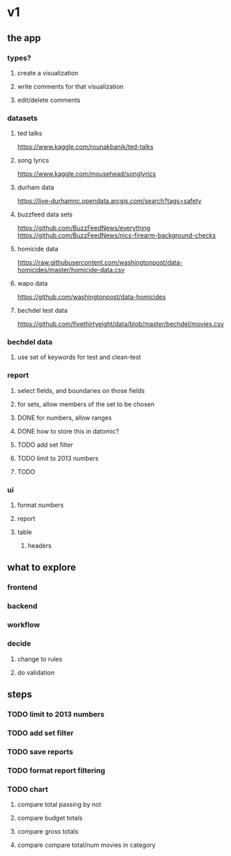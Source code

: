 * v1
** the app
*** types?
**** create a visualization
**** write comments for that visualization
**** edit/delete comments
*** datasets
**** ted talks
https://www.kaggle.com/rounakbanik/ted-talks
**** song lyrics
https://www.kaggle.com/mousehead/songlyrics
**** durham data
https://live-durhamnc.opendata.arcgis.com/search?tags=safety
**** buzzfeed data sets
https://github.com/BuzzFeedNews/everything
https://github.com/BuzzFeedNews/nics-firearm-background-checks
**** homicide data
https://raw.githubusercontent.com/washingtonpost/data-homicides/master/homicide-data.csv
**** wapo data
https://github.com/washingtonpost/data-homicides
**** bechdel test data
https://github.com/fivethirtyeight/data/blob/master/bechdel/movies.csv
*** bechdel data
**** use set of keywords for test and clean-test
*** report
**** select fields, and boundaries on those fields
**** for sets, allow members of the set to be chosen
**** DONE for numbers, allow ranges
**** DONE how to store this in datomic?
**** TODO add set filter
**** TODO limit to 2013 numbers
**** TODO 
*** ui
**** format numbers
**** report
**** table
***** headers
** what to explore
*** frontend
*** backend
*** workflow
*** decide
**** change to rules
**** do validation
** steps
*** TODO limit to 2013 numbers
*** TODO add set filter
*** TODO save reports
*** TODO format report filtering
*** TODO chart
**** compare total passing by not
**** compare budget totals
**** compare gross totals
**** compare compare total/num movies in category
